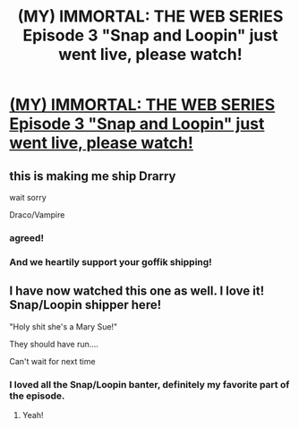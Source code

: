 #+TITLE: (MY) IMMORTAL: THE WEB SERIES Episode 3 "Snap and Loopin" just went live, please watch!

* [[http://www.youtube.com/watch?v=oMR4sKTiNVc][(MY) IMMORTAL: THE WEB SERIES Episode 3 "Snap and Loopin" just went live, please watch!]]
:PROPERTIES:
:Author: theimpost
:Score: 12
:DateUnix: 1375135531.0
:DateShort: 2013-Jul-30
:END:

** this is making me ship Drarry

wait sorry

Draco/Vampire
:PROPERTIES:
:Score: 5
:DateUnix: 1375155889.0
:DateShort: 2013-Jul-30
:END:

*** agreed!
:PROPERTIES:
:Author: RoseBadwolf11
:Score: 3
:DateUnix: 1375229002.0
:DateShort: 2013-Jul-31
:END:


*** And we heartily support your goffik shipping!
:PROPERTIES:
:Author: theimpost
:Score: 4
:DateUnix: 1375160236.0
:DateShort: 2013-Jul-30
:END:


** I have now watched this one as well. I love it! Snap/Loopin shipper here!

"Holy shit she's a Mary Sue!"

They should have run....

Can't wait for next time
:PROPERTIES:
:Author: RoseBadwolf11
:Score: 3
:DateUnix: 1375145924.0
:DateShort: 2013-Jul-30
:END:

*** I loved all the Snap/Loopin banter, definitely my favorite part of the episode.
:PROPERTIES:
:Author: theimpost
:Score: 2
:DateUnix: 1375160223.0
:DateShort: 2013-Jul-30
:END:

**** Yeah!
:PROPERTIES:
:Author: RoseBadwolf11
:Score: 1
:DateUnix: 1375228980.0
:DateShort: 2013-Jul-31
:END:
